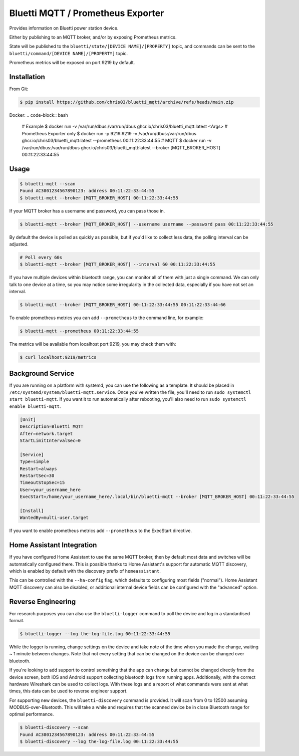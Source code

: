 ============
Bluetti MQTT / Prometheus Exporter
============

Provides information on Bluetti power station device.

Either by publishing to an MQTT broker, and/or by exposing Prometheus metrics.

State will be published to the ``bluetti/state/[DEVICE NAME]/[PROPERTY]`` topic, and commands can be sent to the ``bluetti/command/[DEVICE NAME]/[PROPERTY]`` topic.

Prometheus metrics will be exposed on port 9219 by default.

Installation
------------

From Git:

.. code-block:: bash

   $ pip install https://github.com/chris03/bluetti_mqtt/archive/refs/heads/main.zip

Docker:
.. code-block:: bash
   # Example
   $ docker run -v /var/run/dbus:/var/run/dbus ghcr.io/chris03/bluetti_mqtt:latest <Args>
   # Prometheus Exporter only
   $ docker run -p 9219:9219 -v /var/run/dbus:/var/run/dbus ghcr.io/chris03/bluetti_mqtt:latest --prometheus 00:11:22:33:44:55
   # MQTT
   $ docker run -v /var/run/dbus:/var/run/dbus ghcr.io/chris03/bluetti_mqtt:latest --broker [MQTT_BROKER_HOST] 00:11:22:33:44:55

Usage
-----

.. code-block:: bash

    $ bluetti-mqtt --scan
    Found AC3001234567890123: address 00:11:22:33:44:55
    $ bluetti-mqtt --broker [MQTT_BROKER_HOST] 00:11:22:33:44:55

If your MQTT broker has a username and password, you can pass those in.

.. code-block:: bash

    $ bluetti-mqtt --broker [MQTT_BROKER_HOST] --username username --password pass 00:11:22:33:44:55

By default the device is polled as quickly as possible, but if you'd like to
collect less data, the polling interval can be adjusted.

.. code-block:: bash

    # Poll every 60s
    $ bluetti-mqtt --broker [MQTT_BROKER_HOST] --interval 60 00:11:22:33:44:55

If you have multiple devices within bluetooth range, you can monitor all of
them with just a single command. We can only talk to one device at a time, so
you may notice some irregularity in the collected data, especially if you have
not set an interval.

.. code-block:: bash

    $ bluetti-mqtt --broker [MQTT_BROKER_HOST] 00:11:22:33:44:55 00:11:22:33:44:66

To enable prometheus metrics you can add ``--prometheus`` to the command line, for example:

.. code-block:: bash

   $ bluetti-mqtt --prometheus 00:11:22:33:44:55

The metrics will be available from localhost port 9219, you may check them with:

.. code-block:: bash

   $ curl localhost:9219/metrics

Background Service
------------------

If you are running on a platform with systemd, you can use the following as a
template. It should be placed in ``/etc/systemd/system/bluetti-mqtt.service``.
Once you've written the file, you'll need to run
``sudo systemctl start bluetti-mqtt``. If you want it to run automatically after
rebooting, you'll also need to run ``sudo systemctl enable bluetti-mqtt``.

.. code-block:: bash

    [Unit]
    Description=Bluetti MQTT
    After=network.target
    StartLimitIntervalSec=0

    [Service]
    Type=simple
    Restart=always
    RestartSec=30
    TimeoutStopSec=15
    User=your_username_here
    ExecStart=/home/your_username_here/.local/bin/bluetti-mqtt --broker [MQTT_BROKER_HOST] 00:11:22:33:44:55

    [Install]
    WantedBy=multi-user.target

If you want to enable prometheus metrics add ``--prometheus`` to the ExecStart directive.


Home Assistant Integration
--------------------------

If you have configured Home Assistant to use the same MQTT broker, then by
default most data and switches will be automatically configured there. This is
possible thanks to Home Assistant's support for automatic MQTT discovery, which
is enabled by default with the discovery prefix of ``homeassistant``.

This can be controlled with the ``--ha-config`` flag, which defaults to
configuring most fields ("normal"). Home Assistant MQTT discovery can also be
disabled, or additional internal device fields can be configured with the
"advanced" option.

Reverse Engineering
-------------------

For research purposes you can also use the ``bluetti-logger`` command to poll
the device and log in a standardised format.

.. code-block:: bash

    $ bluetti-logger --log the-log-file.log 00:11:22:33:44:55

While the logger is running, change settings on the device and take note of the
time when you made the change, waiting ~ 1 minute between changes. Note that
not every setting that can be changed on the device can be changed over
bluetooth.

If you're looking to add support to control something that the app can change
but cannot be changed directly from the device screen, both iOS and Android
support collecting bluetooth logs from running apps. Additionally, with the
correct hardware Wireshark can be used to collect logs. With these logs and a
report of what commands were sent at what times, this data can be used to
reverse engineer support.

For supporting new devices, the ``bluetti-discovery`` command is provided. It
will scan from 0 to 12500 assuming MODBUS-over-Bluetooth. This will take a
while and requires that the scanned device be in close Bluetooth range for
optimal performance.

.. code-block:: bash

    $ bluetti-discovery --scan
    Found AC3001234567890123: address 00:11:22:33:44:55
    $ bluetti-discovery --log the-log-file.log 00:11:22:33:44:55
